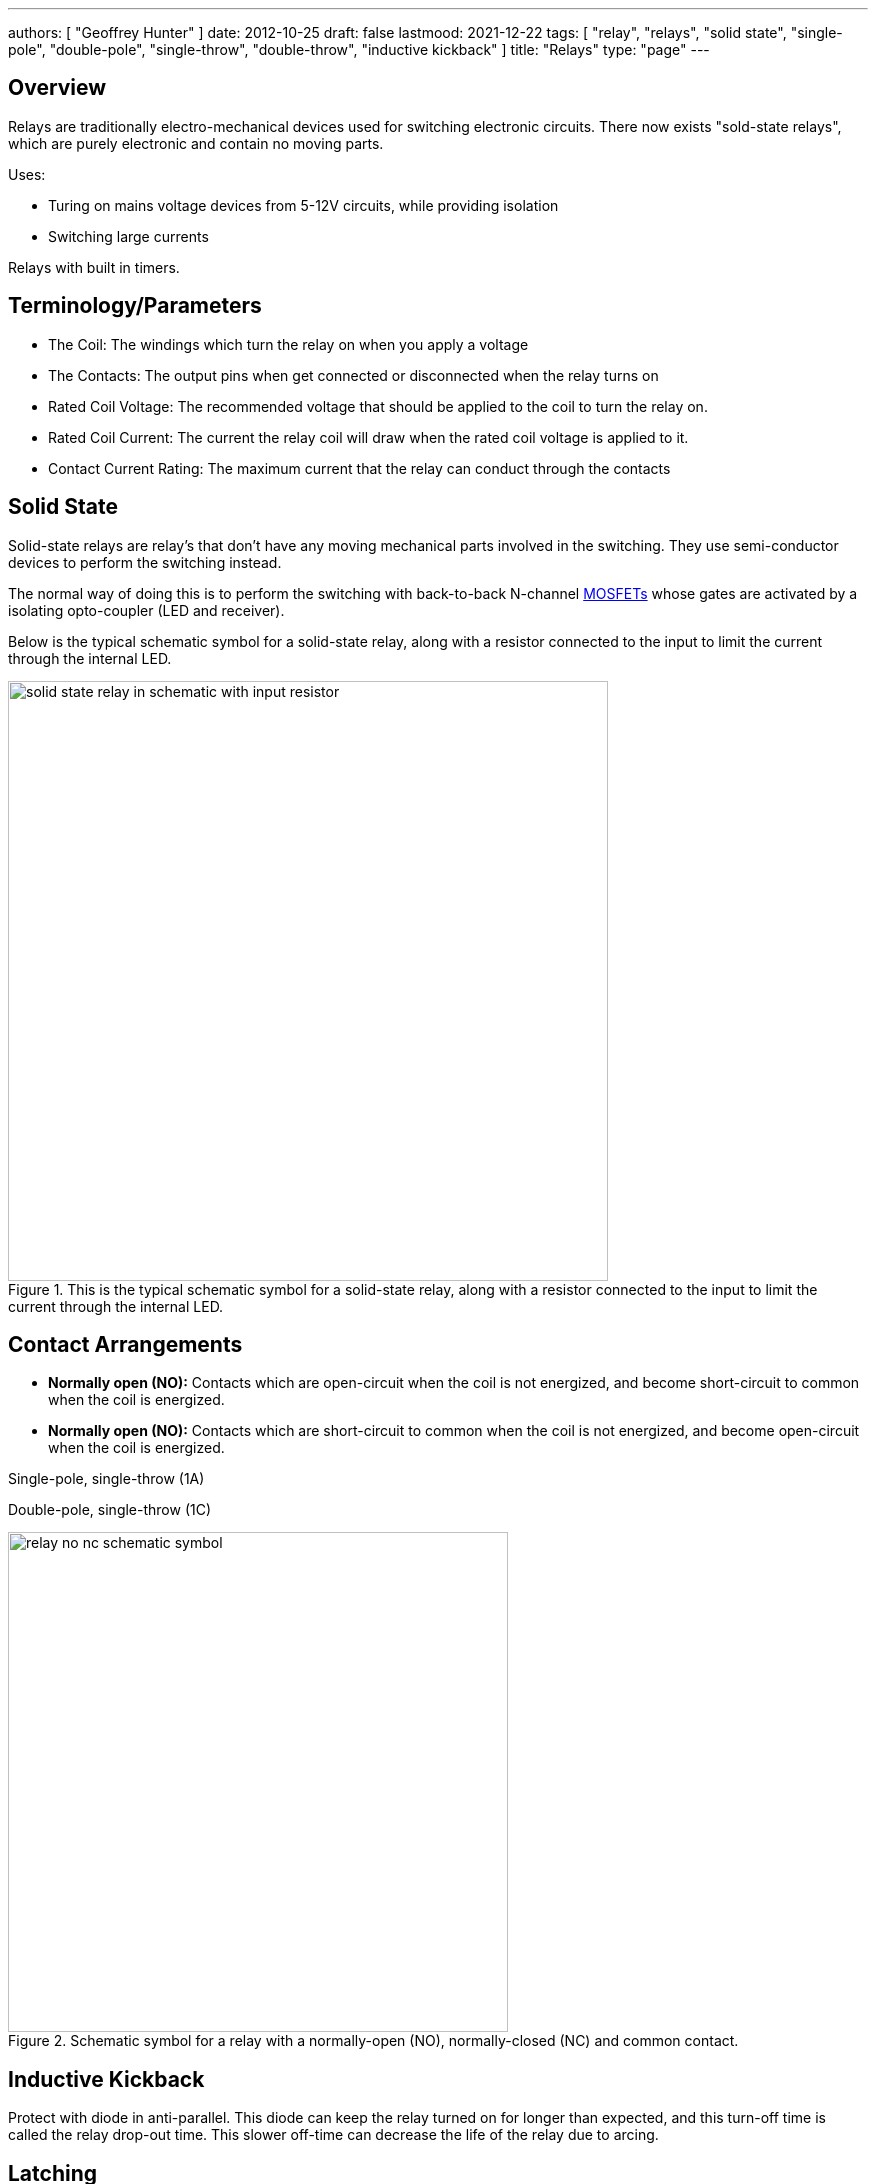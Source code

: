 ---
authors: [ "Geoffrey Hunter" ]
date: 2012-10-25
draft: false
lastmood: 2021-12-22
tags: [ "relay", "relays", "solid state", "single-pole", "double-pole", "single-throw", "double-throw", "inductive kickback" ]
title: "Relays"
type: "page"
---

## Overview

Relays are traditionally electro-mechanical devices used for switching electronic circuits. There now exists "sold-state relays", which are purely electronic and contain no moving parts.

Uses:

* Turing on mains voltage devices from 5-12V circuits, while providing isolation
* Switching large currents

Relays with built in timers.

## Terminology/Parameters

* The Coil: The windings which turn the relay on when you apply a voltage
* The Contacts: The output pins when get connected or disconnected when the relay turns on
* Rated Coil Voltage: The recommended voltage that should be applied to the coil to turn the relay on.
* Rated Coil Current: The current the relay coil will draw when the rated coil voltage is applied to it.
* Contact Current Rating: The maximum current that the relay can conduct through the contacts

## Solid State

Solid-state relays are relay's that don't have any moving mechanical parts involved in the switching. They use semi-conductor devices to perform the switching instead.

The normal way of doing this is to perform the switching with back-to-back N-channel link:/electronics/components/transistors/mosfets/[MOSFETs] whose gates are activated by a isolating opto-coupler (LED and receiver).

Below is the typical schematic symbol for a solid-state relay, along with a resistor connected to the input to limit the current through the internal LED.

.This is the typical schematic symbol for a solid-state relay, along with a resistor connected to the input to limit the current through the internal LED.
image::solid-state-relay-in-schematic-with-input-resistor.png[width=600px]

## Contact Arrangements

* **Normally open (NO):** Contacts which are open-circuit when the coil is not energized, and become short-circuit to common when the coil is energized.
* **Normally open (NO):** Contacts which are short-circuit to common when the coil is not energized, and become open-circuit when the coil is energized.

Single-pole, single-throw (1A)

Double-pole, single-throw (1C)

.Schematic symbol for a relay with a normally-open (NO), normally-closed (NC) and common contact.
image::relay-no-nc-schematic-symbol.png[width=500px]

## Inductive Kickback

Protect with diode in anti-parallel. This diode can keep the relay turned on for longer than expected, and this turn-off time is called the relay drop-out time. This slower off-time can decrease the life of the relay due to arcing.

## Latching

With a little external componentry, a mechanical relay can be made to latch-on after triggered, and will only reset once a reset button has been pushed (or power disconnected).

.A simple latching relay circuit. The RESET pushbutton can be replaced with short if you only need the circuit to reset on power off.
image::latching-relay-circuit.png[width=400px]

## Common Relay Packages

Most PCB-mount relays have an asymmetric lead configuration so that it cannot be installed incorrectly.

You can get DIN mounted relay "sockets" for mounting relays onto DIN rail, as shown in <<relay-in-din-socket>>.

[[relay-in-din-socket]]
.An Omron relay on a DIN mounted relay "socket".
image::relay-in-din-socket.jpg[width=500px]

## Supplier Links

* DigiKey: http://www.digikey.com/product-search/en/relays
* TE: http://www.te.com/catalog/relays/menu/en/16453
